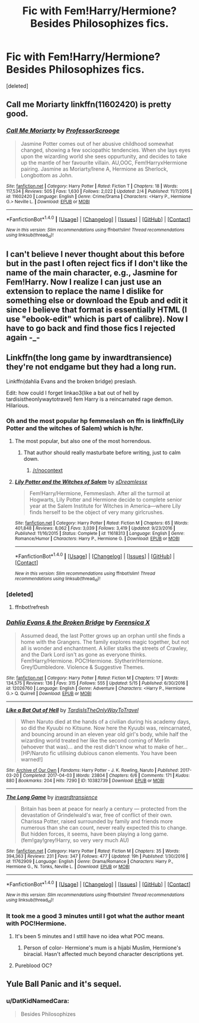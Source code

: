 #+TITLE: Fic with Fem!Harry/Hermione? Besides Philosophizes fics.

* Fic with Fem!Harry/Hermione? Besides Philosophizes fics.
:PROPERTIES:
:Score: 9
:DateUnix: 1497490656.0
:DateShort: 2017-Jun-15
:END:
[deleted]


** Call me Moriarty linkffn(11602420) is pretty good.
:PROPERTIES:
:Author: MangoApple043
:Score: 9
:DateUnix: 1497530636.0
:DateShort: 2017-Jun-15
:END:

*** [[http://www.fanfiction.net/s/11602420/1/][*/Call Me Moriarty/*]] by [[https://www.fanfiction.net/u/7011953/ProfessorScrooge][/ProfessorScrooge/]]

#+begin_quote
  Jasmine Potter comes out of her abusive childhood somewhat changed, showing a few sociopathic tendencies. When she lays eyes upon the wizarding world she sees oppurtunity, and decides to take up the mantle of her favourite villain. AU,OOC, Fem!HarryxHermione pairing. Jasmine as Moriarty/Irene A, Hermione as Sherlock, Longbottom as John.
#+end_quote

^{/Site/: [[http://www.fanfiction.net/][fanfiction.net]] *|* /Category/: Harry Potter *|* /Rated/: Fiction T *|* /Chapters/: 18 *|* /Words/: 117,534 *|* /Reviews/: 505 *|* /Favs/: 1,630 *|* /Follows/: 2,022 *|* /Updated/: 2/4 *|* /Published/: 11/7/2015 *|* /id/: 11602420 *|* /Language/: English *|* /Genre/: Crime/Drama *|* /Characters/: <Harry P., Hermione G.> Neville L. *|* /Download/: [[http://www.ff2ebook.com/old/ffn-bot/index.php?id=11602420&source=ff&filetype=epub][EPUB]] or [[http://www.ff2ebook.com/old/ffn-bot/index.php?id=11602420&source=ff&filetype=mobi][MOBI]]}

--------------

*FanfictionBot*^{1.4.0} *|* [[[https://github.com/tusing/reddit-ffn-bot/wiki/Usage][Usage]]] | [[[https://github.com/tusing/reddit-ffn-bot/wiki/Changelog][Changelog]]] | [[[https://github.com/tusing/reddit-ffn-bot/issues/][Issues]]] | [[[https://github.com/tusing/reddit-ffn-bot/][GitHub]]] | [[[https://www.reddit.com/message/compose?to=tusing][Contact]]]

^{/New in this version: Slim recommendations using/ ffnbot!slim! /Thread recommendations using/ linksub(thread_id)!}
:PROPERTIES:
:Author: FanfictionBot
:Score: 1
:DateUnix: 1497530659.0
:DateShort: 2017-Jun-15
:END:


** I can't believe I never thought about this before but in the past I often reject fics if I don't like the name of the main character, e.g., Jasmine for Fem!Harry. Now I realize I can just use an extension to replace the name I dislike for something else or download the Epub and edit it since I believe that format is essentially HTML (I use "ebook-edit" which is part of calibre). Now I have to go back and find those fics I rejected again -_-
:PROPERTIES:
:Author: TesseractCipher
:Score: 2
:DateUnix: 1497537298.0
:DateShort: 2017-Jun-15
:END:


** Linkffn(the long game by inwardtransience) they're not endgame but they had a long run.

Linkffn(dahlia Evans and the broken bridge) preslash.

Edit: how could I forget linkao3(like a bat out of hell by tardisistheonlywaytotravel) fem Harry is a reincarnated rage demon. Hilarious.
:PROPERTIES:
:Score: 1
:DateUnix: 1497495337.0
:DateShort: 2017-Jun-15
:END:

*** Oh and the most popular hp femmeslash on ffn is linkffn(Lily Potter and the witches of Salem) which is h/hr.
:PROPERTIES:
:Score: 2
:DateUnix: 1497496988.0
:DateShort: 2017-Jun-15
:END:

**** The most popular, but also one of the most horrendous.
:PROPERTIES:
:Author: UndeadBBQ
:Score: 9
:DateUnix: 1497520198.0
:DateShort: 2017-Jun-15
:END:

***** That author should really masturbate before writing, just to calm down.
:PROPERTIES:
:Author: Murky_Red
:Score: 3
:DateUnix: 1497532705.0
:DateShort: 2017-Jun-15
:END:

****** [[/r/nocontext]]
:PROPERTIES:
:Author: ThellraAK
:Score: 2
:DateUnix: 1497540920.0
:DateShort: 2017-Jun-15
:END:


**** [[http://www.fanfiction.net/s/11618313/1/][*/Lily Potter and the Witches of Salem/*]] by [[https://www.fanfiction.net/u/4076010/xDreamlessx][/xDreamlessx/]]

#+begin_quote
  Fem!Harry/Hermione, Femmeslash. After all the turmoil at Hogwarts, Lily Potter and Hermione decide to complete senior year at the Salem Institute for Witches in America---where Lily finds herself to be the object of very many girlcrushes.
#+end_quote

^{/Site/: [[http://www.fanfiction.net/][fanfiction.net]] *|* /Category/: Harry Potter *|* /Rated/: Fiction M *|* /Chapters/: 65 *|* /Words/: 401,848 *|* /Reviews/: 8,062 *|* /Favs/: 3,039 *|* /Follows/: 3,419 *|* /Updated/: 9/23/2016 *|* /Published/: 11/16/2015 *|* /Status/: Complete *|* /id/: 11618313 *|* /Language/: English *|* /Genre/: Romance/Humor *|* /Characters/: Harry P., Hermione G. *|* /Download/: [[http://www.ff2ebook.com/old/ffn-bot/index.php?id=11618313&source=ff&filetype=epub][EPUB]] or [[http://www.ff2ebook.com/old/ffn-bot/index.php?id=11618313&source=ff&filetype=mobi][MOBI]]}

--------------

*FanfictionBot*^{1.4.0} *|* [[[https://github.com/tusing/reddit-ffn-bot/wiki/Usage][Usage]]] | [[[https://github.com/tusing/reddit-ffn-bot/wiki/Changelog][Changelog]]] | [[[https://github.com/tusing/reddit-ffn-bot/issues/][Issues]]] | [[[https://github.com/tusing/reddit-ffn-bot/][GitHub]]] | [[[https://www.reddit.com/message/compose?to=tusing][Contact]]]

^{/New in this version: Slim recommendations using/ ffnbot!slim! /Thread recommendations using/ linksub(thread_id)!}
:PROPERTIES:
:Author: FanfictionBot
:Score: 1
:DateUnix: 1497497028.0
:DateShort: 2017-Jun-15
:END:


*** [deleted]
:PROPERTIES:
:Score: 1
:DateUnix: 1497495344.0
:DateShort: 2017-Jun-15
:END:

**** ffnbot!refresh
:PROPERTIES:
:Author: NouvelleVoix
:Score: 1
:DateUnix: 1497496903.0
:DateShort: 2017-Jun-15
:END:


*** [[http://www.fanfiction.net/s/12026760/1/][*/Dahlia Evans & the Broken Bridge/*]] by [[https://www.fanfiction.net/u/1624202/Forensica-X][/Forensica X/]]

#+begin_quote
  Assumed dead, the last Potter grows up an orphan until she finds a home with the Grangers. The family explores magic together, but not all is wonder and enchantment. A killer stalks the streets of Crawley, and the Dark Lord isn't as gone as everyone thinks. Fem!Harry/Hermione. POC!Hermione. Slytherin!Hermione. Grey!Dumbledore. Violence & Suggestive Themes.
#+end_quote

^{/Site/: [[http://www.fanfiction.net/][fanfiction.net]] *|* /Category/: Harry Potter *|* /Rated/: Fiction M *|* /Chapters/: 17 *|* /Words/: 134,575 *|* /Reviews/: 136 *|* /Favs/: 315 *|* /Follows/: 555 *|* /Updated/: 5/15 *|* /Published/: 6/30/2016 *|* /id/: 12026760 *|* /Language/: English *|* /Genre/: Adventure *|* /Characters/: <Harry P., Hermione G.> Q. Quirrell *|* /Download/: [[http://www.ff2ebook.com/old/ffn-bot/index.php?id=12026760&source=ff&filetype=epub][EPUB]] or [[http://www.ff2ebook.com/old/ffn-bot/index.php?id=12026760&source=ff&filetype=mobi][MOBI]]}

--------------

[[http://archiveofourown.org/works/10382739][*/Like a Bat Out of Hell/*]] by [[http://www.archiveofourown.org/users/TardisIsTheOnlyWayToTravel/pseuds/TardisIsTheOnlyWayToTravel][/TardisIsTheOnlyWayToTravel/]]

#+begin_quote
  When Naruto died at the hands of a civilian during his academy days, so did the Kyuubi no Kitsune. Now here the Kyuubi was, reincarnated, and bouncing around in an eleven year old girl's body, while half the wizarding world treated her like the second coming of Merlin (whoever that was)... and the rest didn't know what to make of her...[HP/Naruto fic utilising dubious canon elements. You have been warned!]
#+end_quote

^{/Site/: [[http://www.archiveofourown.org/][Archive of Our Own]] *|* /Fandoms/: Harry Potter - J. K. Rowling, Naruto *|* /Published/: 2017-03-20 *|* /Completed/: 2017-04-03 *|* /Words/: 23804 *|* /Chapters/: 6/6 *|* /Comments/: 171 *|* /Kudos/: 880 *|* /Bookmarks/: 204 *|* /Hits/: 7290 *|* /ID/: 10382739 *|* /Download/: [[http://archiveofourown.org/downloads/Ta/TardisIsTheOnlyWayToTravel/10382739/Like%20a%20Bat%20Out%20of%20Hell.epub?updated_at=1491383298][EPUB]] or [[http://archiveofourown.org/downloads/Ta/TardisIsTheOnlyWayToTravel/10382739/Like%20a%20Bat%20Out%20of%20Hell.mobi?updated_at=1491383298][MOBI]]}

--------------

[[http://www.fanfiction.net/s/11762909/1/][*/The Long Game/*]] by [[https://www.fanfiction.net/u/4677330/inwardtransience][/inwardtransience/]]

#+begin_quote
  Britain has been at peace for nearly a century --- protected from the devastation of Grindelwald's war, free of conflict of their own. Charissa Potter, raised surrounded by family and friends more numerous than she can count, never really expected this to change. But hidden forces, it seems, have been playing a long game. (fem!gay!grey!Harry, so very very much AU)
#+end_quote

^{/Site/: [[http://www.fanfiction.net/][fanfiction.net]] *|* /Category/: Harry Potter *|* /Rated/: Fiction M *|* /Chapters/: 35 *|* /Words/: 394,363 *|* /Reviews/: 231 *|* /Favs/: 347 *|* /Follows/: 477 *|* /Updated/: 19h *|* /Published/: 1/30/2016 *|* /id/: 11762909 *|* /Language/: English *|* /Genre/: Drama/Romance *|* /Characters/: Harry P., Hermione G., N. Tonks, Neville L. *|* /Download/: [[http://www.ff2ebook.com/old/ffn-bot/index.php?id=11762909&source=ff&filetype=epub][EPUB]] or [[http://www.ff2ebook.com/old/ffn-bot/index.php?id=11762909&source=ff&filetype=mobi][MOBI]]}

--------------

*FanfictionBot*^{1.4.0} *|* [[[https://github.com/tusing/reddit-ffn-bot/wiki/Usage][Usage]]] | [[[https://github.com/tusing/reddit-ffn-bot/wiki/Changelog][Changelog]]] | [[[https://github.com/tusing/reddit-ffn-bot/issues/][Issues]]] | [[[https://github.com/tusing/reddit-ffn-bot/][GitHub]]] | [[[https://www.reddit.com/message/compose?to=tusing][Contact]]]

^{/New in this version: Slim recommendations using/ ffnbot!slim! /Thread recommendations using/ linksub(thread_id)!}
:PROPERTIES:
:Author: FanfictionBot
:Score: 1
:DateUnix: 1497496967.0
:DateShort: 2017-Jun-15
:END:


*** It took me a good 3 minutes until I got what the author meant with POC!Hermione.
:PROPERTIES:
:Author: UndeadBBQ
:Score: 1
:DateUnix: 1497520070.0
:DateShort: 2017-Jun-15
:END:

**** It's been 5 minutes and I sttill have no idea what POC means.
:PROPERTIES:
:Author: suername
:Score: 2
:DateUnix: 1497527718.0
:DateShort: 2017-Jun-15
:END:

***** Person of color- Hermione's mum is a hijabi Muslim, Hermione's biracial. Hasn't affected much beyond character descriptions yet.
:PROPERTIES:
:Score: 4
:DateUnix: 1497529452.0
:DateShort: 2017-Jun-15
:END:


**** Pureblood OC?
:PROPERTIES:
:Author: Starfox5
:Score: 1
:DateUnix: 1497528743.0
:DateShort: 2017-Jun-15
:END:


** Yule Ball Panic and it's sequel.
:PROPERTIES:
:Author: ThellraAK
:Score: 0
:DateUnix: 1497540810.0
:DateShort: 2017-Jun-15
:END:

*** u/DatKidNamedCara:
#+begin_quote
  Besides Philosophizes
#+end_quote
:PROPERTIES:
:Author: DatKidNamedCara
:Score: 3
:DateUnix: 1497541044.0
:DateShort: 2017-Jun-15
:END:
